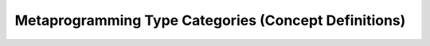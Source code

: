 Metaprogramming Type Categories (Concept Definitions)
*****************************************************

.. doxygengroup:: metatypes
    :members:

.. doxygenconcept:: hyperion::mpl::MetaValue
.. doxygenconcept:: hyperion::mpl::MetaType
.. doxygenconcept:: hyperion::mpl::ValueMetaFunction
.. doxygenconcept:: hyperion::mpl::TypeMetaFunction
.. doxygenconcept:: hyperion::mpl::MetaFunctionOf
.. doxygenconcept:: hyperion::mpl::MetaFunction
